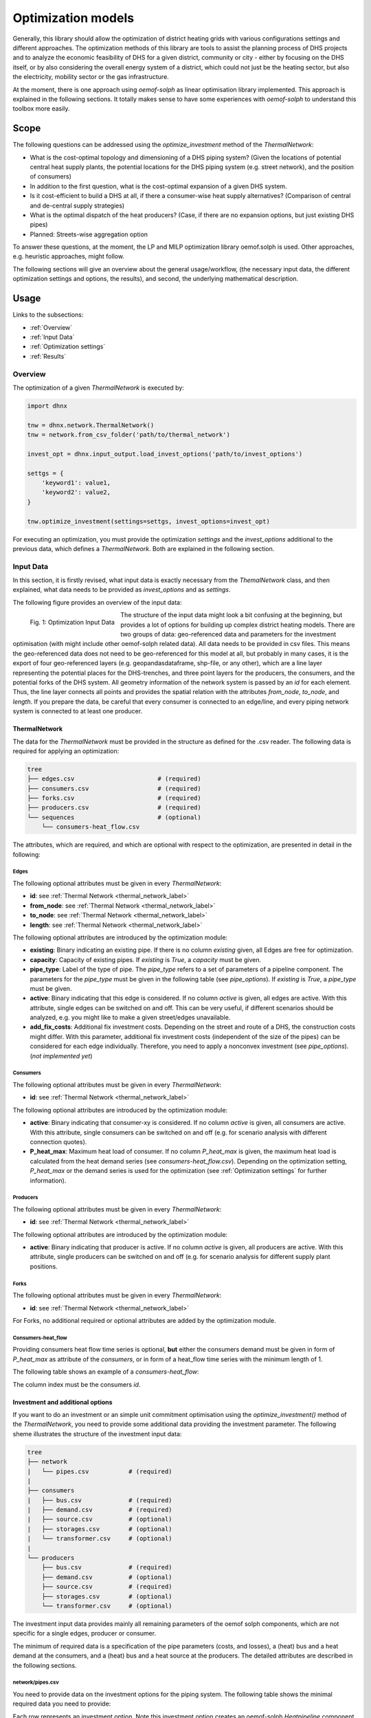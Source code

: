 .. _optimization_models_label:

~~~~~~~~~~~~~~~~~~~
Optimization models
~~~~~~~~~~~~~~~~~~~

Generally, this library should allow the optimization of district heating grids
with various configurations settings and different approaches.
The optimization methods of this library are tools to assist the
planning process of DHS projects and to analyze the economic feasibility of DHS
for a given district, community or city - either by focusing on the DHS itself,
or by also considering the overall energy system of a district, which could not
just be the heating sector, but also the electricity, mobility sector or the
gas infrastructure.

At the moment, there is one approach using *oemof-solph* as linear optimisation library
implemented. This approach is explained in the following sections. It totally makes sense to have
some experiences with *oemof-solph* to understand this toolbox more easily.

Scope
-----

The following questions can be addressed using the `optimize_investment` method
of the *ThermalNetwork*:

* What is the cost-optimal topology and dimensioning of a DHS piping system?
  (Given the locations of potential central heat supply plants, the potential
  locations for the DHS piping system (e.g. street network),
  and the position of consumers)
* In addition to the first question, what is the cost-optimal expansion
  of a given DHS system.
* Is it cost-efficient to build a DHS at all, if there a consumer-wise heat
  supply alternatives? (Comparison of central and de-central supply strategies)
* What is the optimal dispatch of the heat producers? (Case, if there are no
  expansion options, but just existing DHS pipes)
* Planned: Streets-wise aggregation option

To answer these questions, at the moment,
the LP and MILP optimization library oemof.solph is used.
Other approaches, e.g. heuristic approaches, might follow.

The following sections will give an overview about the general usage/workflow,
(the necessary input data, the different optimization settings and options,
the results), and second, the underlying mathematical description.

Usage
-----

Links to the subsections:

* :ref:`Overview`
* :ref:`Input Data`
* :ref:`Optimization settings`
* :ref:`Results`

.. _Overview:

Overview
~~~~~~~~

The optimization of a given *ThermalNetwork* is executed by:

.. code-block:: python

    import dhnx

    tnw = dhnx.network.ThermalNetwork()
    tnw = network.from_csv_folder('path/to/thermal_network')

    invest_opt = dhnx.input_output.load_invest_options('path/to/invest_options')

    settgs = {
        'keyword1': value1,
        'keyword2': value2,
    }

    tnw.optimize_investment(settings=settgs, invest_options=invest_opt)

For executing an optimization, you must provide the optimization `settings`
and the `invest_options` additional to the previous data, which defines a
*ThermalNetwork*. Both are explained in the following section.

.. _Input Data:

Input Data
~~~~~~~~~~

In this section, it is firstly revised, what input data is exactly necessary
from the *ThemalNetwork* class, and then explained, what data needs to be
provided as `invest_options` and as `settings`.

The following figure provides an overview of the input data:

.. 	figure:: _static/optimization_input_data.svg
   :width: 100 %
   :alt: optimization_input_data.svg
   :align: left

   Fig. 1: Optimization Input Data

The structure of the input data might look a bit confusing at the beginning, but provides a lot of
options for building up complex district heating models. There are two groups of data:
geo-referenced data and parameters for the investment optimisation (with might include other
oemof-solph related data). All data needs to be provided in csv files. This means the geo-referenced
data does not need to be geo-referenced for this model at all, but probably in many cases, it is the
export of four geo-referenced layers (e.g. geopandasdataframe, shp-file, or any other), which are
a line layer representing the potential places for the DHS-trenches, and three point layers for the
producers, the consumers, and the potential forks of the DHS system. All geometry information of
the network system is passed by an *id* for each element. Thus, the line layer connects all points
and provides the spatial relation with the attributes *from_node*, *to_node*, and *length*. If you
prepare the data, be careful that every consumer is connected to an edge/line, and every piping
network system is connected to at least one producer.

.. _TN_Input :

ThermalNetwork
""""""""""""""

The data for the *ThermalNetwork* must be provided in the structure as defined
for the .csv reader. The following data is required for applying an
optimization:

.. code-block:: txt

    tree
    ├── edges.csv                       # (required)
    ├── consumers.csv                   # (required)
    ├── forks.csv                       # (required)
    ├── producers.csv                   # (required)
    └── sequences                       # (optional)
        └── consumers-heat_flow.csv

The attributes, which are required, and which are optional with respect
to the optimization, are presented in detail in the following:

Edges
'''''

.. csv-table::
   :header-rows: 1
   :file: _static/opti_edges.csv

The following optional attributes must be given in every *ThermalNetwork*:

* **id**: see :ref:`Thermal Network <thermal_network_label>`
* **from_node**: see :ref:`Thermal Network <thermal_network_label>`
* **to_node**: see :ref:`Thermal Network <thermal_network_label>`
* **length**: see :ref:`Thermal Network <thermal_network_label>`

The following optional attributes are introduced by the optimization module:

* **existing**: Binary indicating an existing pipe. If there is no column
  *existing* given, all Edges are free for optimization.
* **capacity**: Capacity of existing pipes.
  If *existing* is *True*, a *capacity* must be given.
* **pipe_type**: Label of the type of pipe. The *pipe_type* refers to
  a set of parameters of a pipeline component. The parameters for the
  *pipe_type* must be given in the following table (see `pipe_options`).
  If *existing* is *True*, a *pipe_type* must be given.
* **active**: Binary indicating that this edge is considered. If no column
  *active* is given, all edges are active. With this attribute, single edges
  can be switched on and off. This can be very useful, if different scenarios
  should be analyzed, e.g. you might like to make a given street/edges unavailable.
* **add_fix_costs**: Additional fix investment costs. Depending on the street
  and route of a DHS, the construction costs might differ. With this parameter,
  additional fix investment costs (independent of the size of the pipes) can be
  considered for each edge individually. Therefore, you need to apply a
  nonconvex investment (see `pipe_options`). (*not implemented yet*)

Consumers
'''''''''

.. csv-table::
   :header-rows: 1
   :file: _static/opti_consumers.csv

The following optional attributes must be given in every *ThermalNetwork*:

* **id**: see :ref:`Thermal Network <thermal_network_label>`

The following optional attributes are introduced by the optimization module:

* **active**: Binary indicating that consumer-xy is considered. If no column
  *active* is given, all consumers are active. With this attribute, single
  consumers can be switched on and off (e.g. for scenario analysis with
  different connection quotes).
* **P_heat_max**: Maximum heat load of consumer. If no column
  *P_heat_max* is given, the maximum heat load is calculated from the heat
  demand series (see `consumers-heat_flow.csv`). Depending on the optimization
  setting, *P_heat_max* or the demand series is used for the optimization (see
  :ref:`Optimization settings` for further information).

Producers
'''''''''

.. csv-table::
   :header-rows: 1
   :file: _static/opti_producers.csv

The following optional attributes must be given in every *ThermalNetwork*:

* **id**: see :ref:`Thermal Network <thermal_network_label>`

The following optional attributes are introduced by the optimization module:

* **active**: Binary indicating that producer is active. If no column
  *active* is given, all producers are active. With this attribute, single
  producers can be switched on and off (e.g. for scenario analysis for
  different supply plant positions.

Forks
''''''

.. csv-table::
   :header-rows: 1
   :file: _static/opti_forks.csv

The following optional attributes must be given in every *ThermalNetwork*:

* **id**: see :ref:`Thermal Network <thermal_network_label>`

For Forks, no additional required or optional attributes are added by the
optimization module.

Consumers-heat_flow
'''''''''''''''''''

Providing consumers heat flow time series is optional, **but** either the
consumers demand must be given in form of *P_heat_max* as attribute of the
`consumers`, or in form of a heat_flow time series with the minimum length of
1.

The following table shows an example of a `consumers-heat_flow`:

.. csv-table::
   :header-rows: 1
   :file: _static/opti_consumers-heat_flow_example.csv

The column index must be the consumers `id`.

Investment and additional options
"""""""""""""""""""""""""""""""""

If you want to do an investment or an simple unit commitment optimisation using
the `optimize_investment()` method of the *ThermalNetwork*, you need to provide
some additional data providing the investment parameter.
The following sheme illustrates the structure of the investment input data:

.. code-block:: txt

    tree
    ├── network
    |   └── pipes.csv           # (required)
    |
    ├── consumers
    |   ├── bus.csv             # (required)
    |   ├── demand.csv          # (required)
    |   ├── source.csv          # (optional)
    |   ├── storages.csv        # (optional)
    |   └── transformer.csv     # (optional)
    |
    └── producers
        ├── bus.csv             # (required)
        ├── demand.csv          # (optional)
        ├── source.csv          # (required)
        ├── storages.csv        # (optional)
        └── transformer.csv     # (optional)

The investment input data provides mainly all remaining parameters of the oemof
solph components, which are not specific for a single edges, producer or
consumer.

The minimum of required data is a specification of the pipe parameters (costs, and losses), a (heat)
bus and a heat demand at the consumers, and a (heat) bus and a heat source at the producers. The
detailed attributes are described in the following sections.

network/pipes.csv
''''''''''''''''''

You need to provide data on the investment options for the piping system. The following table shows
the minimal required data you need to provide:

.. csv-table::
   :header-rows: 1
   :file: _static/opti_pipes.csv

Each row represents an investment option. Note this investment option creates an oemof-solph
*Heatpipeline* component for each active edge. The units are given es examples. There are no units
implemented, everybody needs to care about consistent units in his own model. At the same time,
everybody is free to choose his own units (energy, mass flow, etc.).

* **label_3**: Label of the third tag. See :ref:`Label system <Label system>`.
* **active**: (0/1). If *active* is 0, this heatpipeline component is not considered. This attribute helps
  for easy selecting and deselecting different investment options.
* **nonconvex**: (0/1). Choose whether a convex or a nonconvex investment should be performed. This leads
  to a different meaning of the minimum heat transport capacity (*cap_min*). See
  *P_heat_max* is given, the maximum heat load is calculated from the heat
  demand series (see `consumers-heat_flow.csv`). Depending on the optimization
  setting, *P_heat_max* or the demand series is used for the optimization
  (see `oemof-solph documentation <https://oemof-solph.readthedocs.io/en/latest/usage.html#using-the-investment-mode>`_
  for further information).
* **annuity**: (0/1). Uses the annualized costs as investment costs. A pre-calculation for the
  *capex_pipes* and *fix_costs* is performed using *n_pipes* as the investment period. The annual
  interest rate is defined in the global settings
  (see :ref:`optimization settings <Optimization settings>`).
* **l_factor**: Relative thermal loss per length unit (e.g. [kW_loss/(m*kW_installed)].
  Defines the loss factor depending on the installed heat transport capacity of the
  pipe. The *l_factor* is multiplied by the invested capacity in investment case, and by the given
  *capacity* for a specific edge in case of existing DHS pipes.
* **l_factor_fix**: Absolute thermal loss per length unit (e.g. [kW/m]).
  In case of *nonconvex* is 1, the *l_factor_fix* is zero if no investement in a specific pipe
  element is done. Be careful, if *nonconvex* is 0, this creates a fixed thermal loss.
* **cap_max**: Maximum installable capacity (e.g. [kW]).
* **cap_min**: Minimum installable capacity (e.g. [kW]). Note that there is a difference if a
  *nonconvex* investment is applied (see `oemof-solph documentation <https://oemof-solph.readthedocs.io/en/latest/usage.html#using-the-investment-mode>`_
  for further information).
* **capex_pipes**: Variable investment costs depending on the installed heat transport capacity
  (e.g. [€/kW]).
* **fix_costs**: Fix investment costs independent of the installed capacity (e.g. [€])
* **n_pipes**: Investment period for the the annualized costs (e.g. [a]).

See the *Heatpipeline* API for further details about the attributes.

.. _Consumer invest data:

consumers/.
'''''''''''

All data for initialising *oemof-solph* components at the consumers are provided by the .csv files
of the consumers folder. For a principal understanding, check out the excel reader example of
*oemof-solph*, which works the same way:
`oemof-solph excel reader example <https://github.com/oemof/oemof-examples/tree/master/oemof_examples/oemof.solph/v0.4.x/excel_reader>`_.

The minimum requirement for doing an DHS optimisation is to provide an demand at the consumers.
Therefore, you need the following two .csv files: *bus.csv* specifies the
*oemof-solph* *Bus* components, and *demand.csv* defines the *oemof.solph.Sink*.

.. csv-table:: bus.csv
   :header-rows: 1
   :file: _static/opti_consumer_bus.csv

You must provide at least one bus, which has a label
(*label_2*, see :ref:`Label system <Label system>`), and needs to be *active*. Optionally, you can
add an *excess* or a *shortage* with *shortage costs* or *excess costs* respectively. This might
help to get an feasible optimisation problem, in case your solver says, 'infeasible', for finding
the error.

.. csv-table:: demand.csv
   :header-rows: 1
   :file: _static/opti_consumer_demand.csv

The demand also needs to have a label (*label_2*, see :ref:`Label system <Label system>`), has the
option for deactivating certain demands by using the attribute *active*, and needs to have a
specification for the *nominal_value*. The *nominal_value* scales your demand.

producers/.
'''''''''''

The producers look quite similar as the consumers. The consumers are taking energy from the
DHS system. That means, the energy need to be supplied somewhere, which makes some kind of source
necessary. To connect a source in the oemof logic, there needs to be a *oemof.solph.Bus* to which
the source is connected. The two files *bus.csv* and *source.csv* need to be provided:

.. csv-table:: bus.csv
   :header-rows: 1
   :file: _static/opti_consumer_bus.csv

The *bus.csv* table works analog to the consumers (see :ref:`consumers/. <Consumer invest data>`).

.. csv-table:: source.csv
   :header-rows: 1
   :file: _static/opti_producer_source.csv

You need to provide at least one source at the *source.csv* table. Additionally, there are already a
couple of options for adding additional attributes of the *oemof.solph.FLow* to the source, e.g.
*variable_costs*, *fix* feed-in series, and *min* and *max* restrictions.

Generally, with this structure at every producer and consumer multiple oemof components, like
*transformer* and *storages* can be already added.

.. _Label system:

Label systematic
~~~~~~~~~~~~~~~~

In order to access the oemof-solph optimisation results, a label systematic containing a tuple
with 4 items is used. Please check the basic example of oemof-solph for using tuple as label
(`oemof-solph example tuple as label <https://github.com/oemof/oemof-examples/blob/master/oemof_examples/oemof.solph/v0.4.x/basic_example/basic_example_tuple_as_label.py>`_).

The following table illustrates the systematic:

.. csv-table:: Labelling system (bold: obligatory; italic: examples)
   :header-rows: 1
   :file: _static/opti_label_sys.csv

The labels are partly given automatically by the oemof-solph model builder:

* **tag1: general classification**: This tag is given automatically depending on the spatial
  belonging. *Tag1* can be either *consumers* (consumer point layer), *producers*
  (producer point layer) or *infrastructure* (edges and forks layer).
  See :ref:`Thermal Network <TN_Input>`.
* **tag2: commodity**: This tag specifies the commodity, e.g. all buses and transformer
  (heatpipelines) of the DHS pipeline system have automatically the *heat* as *tag2*. For a
  transformer of the consumers or the producers the *tag2* is *None*, because a transformer usually
  connects two commodities, e.g. gas --> heat.
* **tag3: specification / oemof object**: The third tag indicates either the oemof object and is
  generated automatically (this is the case for *demand.csv*, *source.csv* and *bus.csv*),
  or is the specific *label_3* of the *pipes.csv*, *transformer.csv* or *storages.csv*.
* **tag4: id**: The last tag shows the specific spatial position and is generated automatically.


.. _Optimization settings:

Optimization settings
~~~~~~~~~~~~~~~~~~~~~

The following table shows all options for the optimisation settings:

.. csv-table::
   :header-rows: 1
   :file: _static/opti_settings.csv


.. _Results:

Results
~~~~~~~

For checking and analysing the results you can either select to write the investment results of the
heatpipeline components in the Thermalnetwork. You will find the results there:

.. code-block:: python

    results = network.results.optimization['components']['edges']

Or you can also dump the oemof results and analyze the results as described in
`oemof-solph handling results <https://oemof-solph.readthedocs.io/en/latest/usage.html#handling-results>`_.
The labelling systematic will help you to easily get want you want,
check :ref:`Label system <Label system>`.


Introducing example
-------------------

Text.

